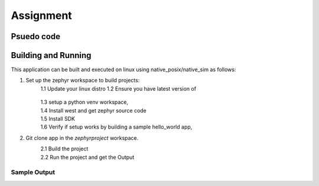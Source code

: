.. __Assignment:

Assignment
###########

Psuedo code
************
.. code-block:: C
    mutex mLock;
    random_num_gen r;

    uint8_t arr[1000] = {0};
    int numOfBytes = 0;

    void producer()
    {
        sleep(1000ms);
        mLock.lock();

        r.seed(std::time(nullptr));
        int n = r % 50;

        std::generate(arr+numOfBytes, arr+numOfBytes+n, std::ref(r));

        numOfBytes += n;
        mLock.unlock();
    }

    void consumer()
    {
        sleep(10000ms);
        mLock.lock();

        if(numOfBytes >= 512)
        {
            int32_t remBytes = numOfBytes - 512;
            for(int32_t i = numOfBytes; i >= remBytes; i--)
            {
                std::printf("0x%x ", globalArray[i]);
            }
            
            numOfBytes = remBytes;
            std::printf("\nRemaining bytes: %d\n", numOfBytes);
        }
        else 
        {
            std::printf("\tThe number of bytes produced is less than 512, sleeping again\n");
        }

        mLock.unlock();
    }



Building and Running
********************

This application can be built and executed on linux using native_posix/native_sim as follows:

1. Set up the zephyr workspace to build projects:
    1.1  Update your linux distro
    1.2  Ensure you have latest version of
       .. code-block:: console
            cmake --version
            python --version
            dtc --version

        Installed. If not install them.
    1.3 setup a python venv workspace,
        .. code-block:: console
            python3 -m venv ~/zephyrproject/.venv
            source ~/zephyrproject/.venv/bin/activate

    1.4 Install west and get zephyr source code 
        .. code-block:: console
            pip install west
            west init ~/zephyrproject
            cd ~/zephyrproject
            west update 
            west zephyr-export
            pip install -r ~/zephyrproject/zephyr/scripts/requirements.txt

    1.5 Install SDK
        .. code-block:: console
            cd ~
            wget https://github.com/zephyrproject-rtos/sdk-ng/releases/download/v0.16.8/zephyr-sdk-0.16.8_linux-x86_64.tar.xz
            tar xvf zephyr-sdk-0.16.8_linux-x86_64.tar.xz
            cd zephyr-sdk-0.16.8
            ./setup.sh

    1.6 Verify if setup works by building a sample hello_world app,
        .. code-block:: console
            cd ~/zephyrproject/zephyr/
            west build -b native_posix samples/hello_world
            ./build/zephyr/zephyr.exe

            press :kbd: `CTRL+C` to quit the app otherwise the kernel will keep Running.

2. Git clone app in the `zephyrproject` workspace.
    2.1 Build the project
        .. code-block:: console
            cd Zephyr-assignment
            west build -b native_posix ./

    2.2 Run the project and get the Output
        .. code-block:: console
            ./build/zephyr/zephyr.exe
    

Sample Output
=============

.. code-block:: console
     ./build/zephyr/zephyr.elf 
    *** Booting Zephyr OS build v3.6.0-5602-g62893328293f ***
    DBG: producer produced 6 random bytes
    DBG: producer produced 13 random bytes
    DBG: producer produced 14 random bytes
    DBG: producer produced 32 random bytes
    DBG: producer produced 33 random bytes
    DBG: producer produced 39 random bytes
    DBG: producer produced 0 random bytes
    DBG: producer produced 37 random bytes
    DBG: producer produced 33 random bytes
    DBG: consumer triggered, Size of buffer is 207
        The number of bytes produced is less than 512, sleeping again
    DBG: producer produced 31 random bytes
    DBG: producer produced 0 random bytes
    DBG: producer produced 2 random bytes
    DBG: producer produced 29 random bytes
    DBG: producer produced 13 random bytes
    DBG: producer produced 35 random bytes
    DBG: producer produced 18 random bytes
    DBG: producer produced 43 random bytes
    DBG: producer produced 22 random bytes
    DBG: producer produced 42 random bytes
    DBG: consumer triggered, Size of buffer is 442
        The number of bytes produced is less than 512, sleeping again
    DBG: producer produced 19 random bytes
    DBG: producer produced 34 random bytes
    DBG: producer produced 3 random bytes
    DBG: producer produced 14 random bytes
    DBG: producer produced 27 random bytes
    DBG: producer produced 4 random bytes
    DBG: producer produced 16 random bytes
    DBG: producer produced 10 random bytes
    DBG: producer produced 39 random bytes
    DBG: producer produced 5 random bytes
    DBG: consumer triggered, Size of buffer is 613
    0x0 0x9f 0x8d 0x65 0x66 0x6e 0x5f 0x2a 0x8a 0xfb 0x57 0x34 0x5 0xc2 0x91 0x83 0x3b 0x75 0xb 0x50 0xc3 0x34 0x43 0x2f 0x27 0x3d 0x12 0xb0 0xa4 0x94 0x5d 0xd4 0x63 0xee 0x6a 0x77 0xdf 0xa1 0x83 0x95 0x9 0x8b 0x21 0xbf 0x6b 0x1d 0x9c 0x33 0x3a 0x19 0xdd 0xf7 0xe0 0xda 0x4d 0xdd 0xd 0xc4 0xe8 0x79 0x32 0x37 0x81 0xbf 0x46 0x63 0x75 0xef 0x14 0xdb 0xdf 0xda 0x96 0x1f 0xdb 0xaf 0x9 0xff 0x47 0x7e 0x60 0x94 0xad 0xdf 0xff 0x82 0xe0 0xd7 0xbf 0xf3 0x7b 0x68 0x33 0xe9 0x78 0xcd 0x3d 0x21 0x9c 0x51 0xd8 0xeb 0x16 0xc1 0x7a 0x67 0x78 0x9b 0x22 0x89 0x2e 0x40 0xe9 0x6e 0x84 0x9e 0xb7 0x2c 0x2b 0x82 0xe1 0xd6 0x5c 0xa4 0xb1 0x3b 0xfa 0x58 0xe1 0xd2 0x9a 0x77 0x98 0x8a 0x9b 0x79 0x83 0x1a 0x63 0x83 0x28 0xc3 0xa5 0x8a 0x8e 0x9a 0xdb 0xea 0x7d 0x7 0xc8 0x88 0x1a 0x67 0x4b 0xf2 0x30 0x12 0xc 0x4d 0x9b 0x99 0xd4 0x6 0xb4 0xc5 0x7f 0xa9 0xda 0x67 0x72 0x19 0xca 0x3b 0xe5 0xfc 0x67 0x69 0x8a 0x4c 0x56 0xd7 0x9b 0x5a 0xa2 0xc5 0xb5 0xad 0x7a 0xd9 0xce 0xe4 0x1b 0x2c 0x42 0x2d 0xd3 0x3d 0x1c 0x3f 0x26 0x53 0xdc 0x9f 0x84 0x24 0x7c 0xd 0x46 0xc1 0x2f 0x96 0x42 0x67 0x46 0xef 0x1b 0xd4 0x37 0x3e 0x33 0xb7 0x1f 0x19 0x6c 0x44 0x7b 0x89 0x94 0xd8 0xf2 0x90 0xeb 0xf7 0x5a 0x1e 0x61 0x41 0x8b 0x64 0xe6 0x86 0x87 0x40 0x5c 0xf5 0xac 0x37 0xa3 0x75 0xde 0x3b 0x67 0x57 0x62 0x2 0xe8 0x4c 0x1a 0xd 0x14 0x76 0xa4 0x6f 0x3e 0xca 0x10 0xb6 0xf8 0xcc 0xc5 0x59 0x79 0xed 0x56 0x2b 0xaa 0xa7 0x94 0xd9 0x40 0x96 0x8f 0x23 0xde 0x48 0x1b 0xc2 0x83 0x29 0x3e 0x86 0x21 0xa5 0x88 0x8c 0x3d 0xfb 0xa9 0x4e 0x1b 0x66 0x3e 0x56 0xa3 0x38 0xfe 0xda 0x6 0xd3 0xbd 0x7c 0x36 0xf2 0x1d 0xe1 0x41 0x81 0xd7 0x70 0x36 0xc 0xcb 0x64 0x9b 0xfc 0x59 0x1d 0x45 0xbc 0xca 0x6e 0x35 0xa7 0xfb 0xc 0x34 0x2a 0x88 0x9 0xa9 0xf0 0x3 0x42 0xec 0x3c 0xcd 0x4f 0x1d 0x74 0x6b 0xe7 0x18 0xa0 0x32 0x6a 0x52 0x50 0x26 0xfa 0x77 0x96 0xe7 0x94 0x9c 0x8f 0xb4 0x6d 0xd6 0x2 0xd 0xa9 0xb6 0x22 0x11 0x5e 0x24 0x68 0x1a 0xd1 0x35 0x54 0x90 0x12 0x8e 0x1 0xdf 0xb5 0x60 0x5a 0xa3 0x62 0xe6 0x23 0xf1 0xa7 0xa4 0xab 0xe3 0xc1 0xaf 0x55 0x83 0xfc 0x71 0xd5 0x27 0xe9 0x59 0x83 0x45 0x9f 0x4a 0x2e 0xed 0xa8 0x25 0xf9 0xe8 0x7b 0x43 0xa 0xac 0x22 0x3d 0xe9 0xac 0xd2 0x1b 0x24 0xf3 0xf4 0xc1 0xed 0x42 0x8a 0x55 0x9d 0x1e 0x5 0x4a 0x40 0x43 0x3c 0xc6 0x5c 0xcc 0x93 0x6f 0xe2 0x1c 0x35 0x7b 0x3d 0x59 0x61 0x81 0x1b 0x2c 0x91 0x23 0x21 0x22 0x3c 0x22 0x12 0xf1 0x6a 0x54 0x77 0xde 0x2 0xc6 0xb 0xc9 0x94 0xb0 0x19 0x2f 0x66 0x8a 0x63 0xba 0x86 0xa0 0x2c 0xd 0x58 0xb4 0x16 0xac 0xf0 0xc7 0x6b 0x6a 0xd6 0x61 0x42 0x94 0x8b 0x7e 0xe0 0x10 0x19 0x4b 0xd7 0xd5 0x32 0xf5 0xde 0x51 0x70 0xa8 
    Remaining bytes: 101
    DBG: producer produced 11 random bytes
    DBG: producer produced 20 random bytes
    DBG: producer produced 1 random bytes
    DBG: producer produced 22 random bytes
    DBG: producer produced 37 random bytes
    DBG: producer produced 18 random bytes
    DBG: producer produced 6 random bytes
    DBG: producer produced 22 random bytes
    DBG: producer produced 49 random bytes
    DBG: producer produced 38 random bytes
    DBG: consumer triggered, Size of buffer is 325
        The number of bytes produced is less than 512, sleeping again
    DBG: producer produced 25 random bytes
    DBG: producer produced 45 random bytes
    DBG: producer produced 26 random bytes
    DBG: producer produced 9 random bytes
    DBG: producer produced 3 random bytes
    DBG: producer produced 25 random bytes
    DBG: producer produced 32 random bytes
    DBG: producer produced 0 random bytes
    DBG: producer produced 19 random bytes
    DBG: producer produced 11 random bytes
    DBG: consumer triggered, Size of buffer is 520
    0xe9 0x27 0x44 0x1f 0x16 0xad 0xf0 0x39 0x96 0x86 0x8f 0xf1 0xa0 0x74 0x92 0x6e 0x3a 0x78 0x9e 0x90 0xe0 0x29 0x4 0x9f 0x7d 0xc4 0x7b 0x41 0x45 0x79 0xee 0x1 0x4b 0xf5 0xd6 0x8b 0x93 0x95 0x93 0xa0 0x2 0x34 0x4b 0x49 0x4a 0xcd 0xe5 0xb6 0xae 0xc2 0x7e 0xf4 0x9a 0xe3 0xba 0xec 0x99 0xf4 0x62 0xe6 0x10 0x4a 0xb0 0x52 0xd 0xcc 0x68 0x75 0x80 0x4a 0x76 0xcb 0xa2 0xd9 0x8d 0x85 0xb4 0x31 0x16 0xb0 0x4c 0xc3 0x3 0x82 0xf1 0xfd 0x86 0x9b 0x5b 0x50 0xbf 0xdd 0xd9 0x9c 0x7b 0x71 0x40 0xf 0xe4 0x7d 0xd8 0xbb 0xee 0xbc 0x80 0xdc 0xdd 0xa1 0x5b 0x75 0xf8 0xf1 0xfa 0x28 0x3b 0xb4 0x16 0x41 0x7d 0x96 0xfb 0x38 0xb6 0xf5 0x7e 0x5c 0x7d 0xe5 0x9 0x66 0x42 0x9a 0x69 0xaa 0x3b 0x47 0x35 0xb5 0xc4 0x33 0x9 0xb8 0x5d 0x66 0xe 0x12 0x3b 0x62 0x5d 0x8f 0x3d 0x89 0xd 0x6c 0x9b 0xca 0x73 0xb1 0x3c 0x55 0x6d 0x30 0xbf 0x68 0x53 0x88 0xda 0x85 0x69 0xf1 0x54 0x0 0xac 0x87 0x7f 0xb0 0x44 0xe6 0xa7 0x88 0xda 0x2a 0x6e 0x59 0x48 0x17 0x8e 0xb9 0x5c 0x67 0x97 0xd3 0x43 0xf6 0x19 0xc4 0xe5 0xc5 0xab 0x72 0x56 0xd9 0xf 0x9a 0x7d 0x85 0xc2 0x1f 0xdb 0xd4 0xcc 0x82 0x8 0xa1 0x44 0x6e 0xec 0xa1 0xef 0x1a 0xb9 0x4d 0x4b 0x1 0x19 0x3e 0x50 0x6a 0x4f 0x6d 0x6a 0xd4 0xe3 0xc9 0xd0 0x0 0x3a 0x5 0xce 0x90 0x67 0xd2 0x81 0xbe 0xe9 0x29 0x6a 0x89 0x79 0xfe 0x92 0x7d 0x56 0xd4 0x1e 0xaf 0x41 0xcb 0xcd 0x2c 0x1b 0x50 0xe7 0xb5 0x71 0x8f 0xcc 0x7 0xd0 0x9e 0x70 0x9b 0xbe 0xe7 0xe4 0x8 0x49 0x90 0x76 0xe6 0xbd 0xef 0xce 0x26 0x2c 0xb2 0xa4 0x68 0x39 0xb7 0x37 0x5e 0x6d 0x67 0xfc 0x3a 0x89 0x32 0xc8 0x57 0x68 0x81 0xc5 0xb7 0xae 0x0 0xc8 0xb8 0x83 0xf9 0x98 0xda 0x1f 0x3f 0x2f 0xd5 0x4b 0x5f 0xb1 0xa2 0x7 0x68 0x4b 0xd2 0x2b 0x16 0x48 0xed 0xf 0xde 0xf7 0xf1 0xe9 0xd7 0xd7 0x44 0x32 0x8e 0x9d 0x9c 0xea 0xfc 0x8b 0xd4 0x92 0x65 0xfe 0x14 0xb2 0x19 0x86 0xfc 0xed 0x47 0xcc 0x81 0x90 0xc0 0x4f 0x85 0xcb 0x89 0xff 0x48 0x8c 0xeb 0x57 0x27 0xe6 0xc1 0x3a 0x8c 0x58 0xd8 0x46 0x57 0x24 0xf2 0x15 0xd3 0x9 0x67 0xc3 0xfb 0x43 0xc0 0x75 0x2f 0xa9 0x4e 0xfa 0x77 0x36 0x99 0x3d 0x46 0xec 0x36 0xa 0x76 0x87 0x58 0xbf 0x6d 0xe1 0x7 0x46 0x6a 0x29 0x2f 0xf9 0xbc 0x7a 0x4f 0x46 0x95 0xa4 0xd5 0xbe 0xb5 0x63 0xdc 0x2d 0xb7 0xa8 0x87 0xbd 0x37 0x2a 0x57 0xf0 0x11 0x29 0xd7 0x77 0x3 0xd5 0x33 0x41 0xc3 0xaa 0xc3 0xb9 0xb4 0x72 0x23 0xd4 0x83 0x78 0x97 0xbb 0x18 0x2c 0xf9 0x73 0x90 0xb1 0x3b 0xac 0x15 0x3c 0x0 0x6d 0x73 0xb1 0x9 0x59 0xe 0xd7 0x28 0x9f 0x2c 0xa0 0x41 0xf4 0xd3 0x89 0xb8 0xf4 0xa4 0x6e 0xeb 0x86 0xcf 0xbf 0x82 0x68 0xe0 0x8 0x77 0x78 0xf7 0x14 0x58 0xd4 0xcd 0xcc 0xf7 0xd5 0xe3 0xd8 0x8a 0x18 0xe4 0x89 0xac 0xa7 0x7c 0x5f 0xb7 0x2d 0xff 0xae 
    Remaining bytes: 8
    DBG: producer produced 42 random bytes
    DBG: producer produced 43 random bytes
    DBG: producer produced 49 random bytes
    DBG: producer produced 1 random bytes
    DBG: producer produced 17 random bytes
    ^C
    Stopped at 55.250s